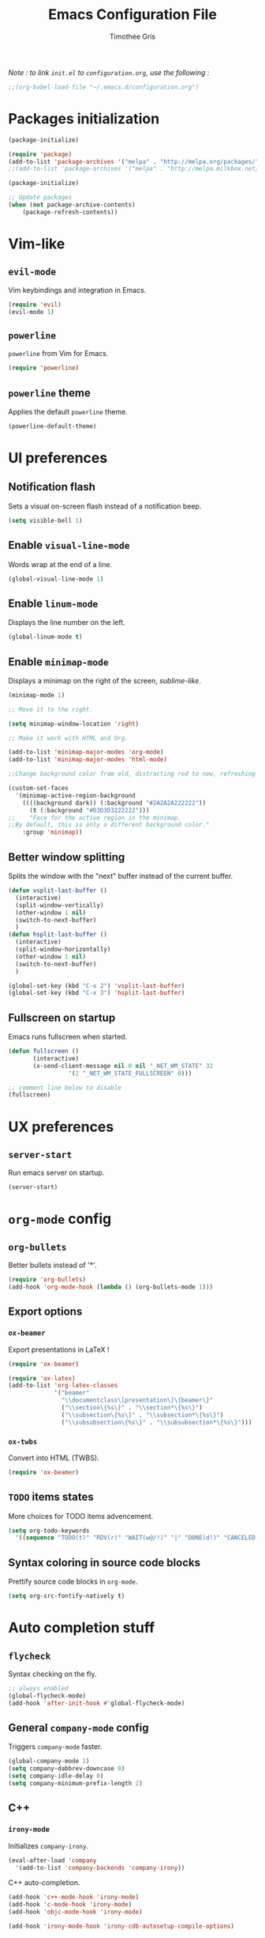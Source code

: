 #+TITLE: Emacs Configuration File
#+AUTHOR: Timothée Gris

/Note : to link =init.el= to =configuration.org=, use the following :/

#+BEGIN_SRC emacs-lisp
;;(org-babel-load-file "~/.emacs.d/configuration.org")
#+END_SRC

* Packages initialization

#+BEGIN_SRC emacs-lisp
(package-initialize)

(require 'package)
(add-to-list 'package-archives '("melpa" . "http://melpa.org/packages/") t)
;;(add-to-list 'package-archives '("melpa" . "http://melpa.milkbox.net/packages/") t)

(package-initialize)

;; Update packages
(when (not package-archive-contents)
    (package-refresh-contents))
#+END_SRC

* Vim-like

** =evil-mode=

   Vim keybindings and integration in Emacs.
   
#+BEGIN_SRC emacs-lisp
(require 'evil)
(evil-mode 1)
#+END_SRC

** =powerline=

   =powerline= from Vim for Emacs.
  
#+BEGIN_SRC emacs-lisp
(require 'powerline)
#+END_SRC

** =powerline= theme

   Applies the default =powerline= theme.

#+BEGIN_SRC emacs-lisp
(powerline-default-theme)
#+END_SRC

* UI preferences

** Notification flash

   Sets a visual on-screen flash instead of a notification beep.
   
#+BEGIN_SRC emacs-lisp
(setq visible-bell 1)
#+END_SRC
   
** Enable =visual-line-mode=

   Words wrap at the end of a line.
   
#+BEGIN_SRC emacs-lisp
(global-visual-line-mode 1)
#+END_SRC

** Enable =linum-mode=

   Displays the line number on the left.

#+BEGIN_SRC emacs-lisp
(global-linum-mode t)
#+END_SRC

** Enable =minimap-mode=

   Displays a minimap on the right of the screen, /sublime-like/.

#+BEGIN_SRC emacs-lisp
(minimap-mode 1)

;; Move it to the right.

(setq minimap-window-location 'right)

;; Make it work with HTML and Org.

(add-to-list 'minimap-major-modes 'org-mode)
(add-to-list 'minimap-major-modes 'html-mode)

;;Change background color from old, distracting red to new, refreshing D3D3D3

(custom-set-faces
  '(minimap-active-region-background
    ((((background dark)) (:background "#2A2A2A222222"))
      (t (:background "#D3D3D3222222")))
;;    "Face for the active region in the minimap.
;;By default, this is only a different background color."
    :group 'minimap))
#+END_SRC

** Better window splitting

   Splits the window with the "next" buffer instead of the current buffer.

#+BEGIN_SRC emacs-lisp
(defun vsplit-last-buffer ()
  (interactive)
  (split-window-vertically)
  (other-window 1 nil)
  (switch-to-next-buffer)
  )
(defun hsplit-last-buffer ()
  (interactive)
  (split-window-horizontally)
  (other-window 1 nil)
  (switch-to-next-buffer)
  )
 
(global-set-key (kbd "C-x 2") 'vsplit-last-buffer)
(global-set-key (kbd "C-x 3") 'hsplit-last-buffer)
#+END_SRC

** Fullscreen on startup

   Emacs runs fullscreen when started.
   
#+BEGIN_SRC emacs-lisp
(defun fullscreen ()
       (interactive)
       (x-send-client-message nil 0 nil "_NET_WM_STATE" 32
                 '(2 "_NET_WM_STATE_FULLSCREEN" 0)))

;; comment line below to disable		 
(fullscreen)
#+END_SRC

* UX preferences

** =server-start=

   Run emacs server on startup.

#+BEGIN_SRC emacs-lisp
(server-start)
#+END_SRC
   
* =org-mode= config
  
** =org-bullets=
   
   Better bullets instead of '*'.

#+BEGIN_SRC emacs-lisp
(require 'org-bullets)
(add-hook 'org-mode-hook (lambda () (org-bullets-mode 1)))
#+END_SRC

** Export options
   
*** =ox-beamer=
    
    Export presentations in LaTeX !

#+BEGIN_SRC emacs-lisp
(require 'ox-beamer)

(require 'ox-latex)
(add-to-list 'org-latex-classes
             '("beamer"
               "\\documentclass\[presentation\]\{beamer\}"
               ("\\section\{%s\}" . "\\section*\{%s\}")
               ("\\subsection\{%s\}" . "\\subsection*\{%s\}")
               ("\\subsubsection\{%s\}" . "\\subsubsection*\{%s\}")))
#+END_SRC

*** =ox-twbs=

    Convert into HTML (TWBS).

#+BEGIN_SRC emacs-lisp
(require 'ox-beamer)
#+END_SRC

** =TODO= items states
   
   More choices for TODO items advencement.

#+BEGIN_SRC emacs-lisp
(setq org-todo-keywords
  '((sequence "TODO(t)" "RDV(r)" "WAIT(w@/!)" "|" "DONE(d!)" "CANCELED(c@)")))
#+END_SRC

** Syntax coloring in source code blocks

   Prettify source code blocks in =org-mode=.

#+BEGIN_SRC emacs-lisp
(setq org-src-fontify-natively t)
#+END_SRC
   
* Auto completion stuff

** =flycheck=

   Syntax checking on the fly.

#+begin_src emacs-lisp
;; always enabled
(global-flycheck-mode)
(add-hook 'after-init-hook #'global-flycheck-mode)
#+end_src

** General =company-mode= config  

   Triggers =company-mode= faster.

#+BEGIN_SRC emacs-lisp
(global-company-mode 1)
(setq company-dabbrev-downcase 0)
(setq company-idle-delay 0)
(setq company-minimum-prefix-length 2)
#+END_SRC

** C++

*** =irony-mode=

   Initializes =company-irony=.

#+BEGIN_SRC emacs-lisp
(eval-after-load 'company
  '(add-to-list 'company-backends 'company-irony))
#+END_SRC

   C++ auto-completion.

#+BEGIN_SRC emacs-lisp
(add-hook 'c++-mode-hook 'irony-mode)
(add-hook 'c-mode-hook 'irony-mode)
(add-hook 'objc-mode-hook 'irony-mode)

(add-hook 'irony-mode-hook 'irony-cdb-autosetup-compile-options)
#+END_SRC
   
** Python

*** =elpy=

   Here, we use Elpy : 
- Automatic indentation
- Syntax Highlighting
- Auto-Completion
- Syntax Checking
- Python REPL integration
- etc.

#+begin_src emacs-lisp
(elpy-enable)
(setq python-shell-interpreter "ipython"
      python-shell-interpreter-args "-i --simple-prompt")
#+end_src

*** =py-autopep8=

  and =py-autopep8= for Python standards (modifies whitespaces and indentations upon saving to follow those standards).

#+begin_src emacs-lisp
(require 'py-autopep8)
(add-hook 'elpy-mode-hook 'py-autopep8-enable-on-save)
#+end_src

* =tabbar-mode=

  Tabs in Emacs, with Atom One Dark colors, but works for Dracula, too.

#+BEGIN_SRC emacs-lisp

;; Tabbar
(require 'tabbar)
;; Tabbar settings
(set-face-attribute
 'tabbar-default nil
 :background "#282c34"
 :foreground "#282c34"
 :box '(:line-width 1 :color "#282c34" :style nil))
(set-face-attribute
 'tabbar-unselected nil
 :background "#5c6370"
 :foreground "#abb2bf"
 :box '(:line-width 5 :color "#5c6370" :style nil))
(set-face-attribute
 'tabbar-selected nil
 :background "#282c34"
 :foreground "#abb2bf"
 :box '(:line-width 5 :color "#282c34" :style nil))
(set-face-attribute
 'tabbar-highlight nil
 :background "#abb2bf"
 :foreground "#282c34"
 :underline nil
 :box '(:line-width 5 :color "#abb2bf" :style nil))
(set-face-attribute
 'tabbar-button nil
 :box '(:line-width 1 :color "#282c34" :style nil))
(set-face-attribute
 'tabbar-separator nil
 :background "#282c34"
 :height 0.6)
(set-face-attribute
 'tabbar-modified nil
 :background "#5c6370"
 :foreground "#e06c75"
 :underline nil
 :box '(:line-width 5 :color "#5c6370" :style nil))
(set-face-attribute
 'tabbar-selected-modified nil
 :background "#282c34"
 :foreground "#e06c75"
 :underline nil
 :box '(:line-width 5 :color "#282c34" :style nil))

;; Changes padding of the tabs
;; we also need to set separators to avoid overlapping tabs by highlighted tabs
(custom-set-variables
 '(tabbar-separator (quote (0.5))))
;; adding spaces
(defun tabbar-buffer-tab-label (tab)
  "Return a label for TAB.
That is, a string used to represent it on the tab bar."
  (let ((label  (if tabbar--buffer-show-groups
                    (format "[%s]  " (tabbar-tab-tabset tab))
                  (format "%s  " (tabbar-tab-value tab)))))
    ;; Unless the tab bar auto scrolls to keep the selected tab
    ;; visible, shorten the tab label to keep as many tabs as possible
    ;; in the visible area of the tab bar.
    (if tabbar-auto-scroll-flag
        label
      (tabbar-shorten
       label (max 1 (/ (window-width)
                       (length (tabbar-view
(tabbar-current-tabset)))))))))

;; enable tabbars globally
(tabbar-mode 1)

#+END_SRC

* Keybindings
  
** =org-agenda=

  Set keybinding for =org-agenda= which were oddly missing

#+BEGIN_SRC emacs-lisp
(global-set-key (kbd "C-c a") 'org-agenda)
#+END_SRC
  
** Toggle menu bar
   
#+BEGIN_SRC emacs-lisp
(global-set-key [f9] 'toggle-menu-bar-mode-from-frame)
#+END_SRC
   
** =tabbar-mode=

   Navigate between tabs and groups.

#+BEGIN_SRC emacs-lisp
(global-set-key (kbd "C-S-p") 'tabbar-backward-group)
(global-set-key (kbd "C-S-n") 'tabbar-forward-group)
(global-set-key (kbd "C-<") 'tabbar-backward)
(global-set-key (kbd "C->") 'tabbar-forward) ;; tabbar.el, put all the buffers on the tabs.
#+END_SRC
   
